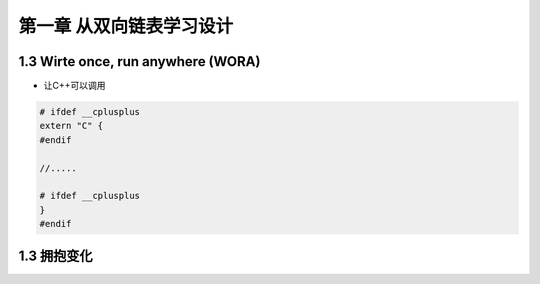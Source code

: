 ############################
第一章 从双向链表学习设计   
############################


1.3 Wirte once, run anywhere (WORA)  
=====================================


* 让C++可以调用


.. code-block:: c

    # ifdef __cplusplus
    extern "C" {
    #endif 
    
    //.....
    
    # ifdef __cplusplus
    }
    #endif 

1.3 拥抱变化  
===============





